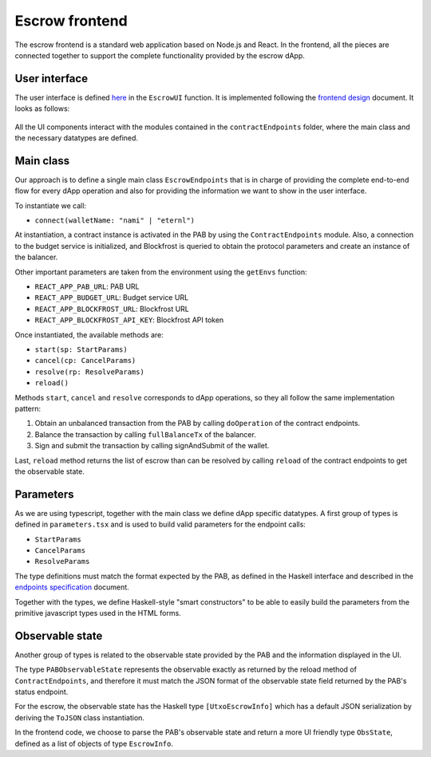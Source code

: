 Escrow frontend
===============

The escrow frontend is a standard web application based on Node.js and React.
In the frontend, all the pieces are connected together to support the complete
functionality provided by the escrow dApp.

User interface
--------------

The user interface is defined `here <https://github.com/joinplank/cardano-e2e-example/blob/main/frontend/src/components/EscrowUI/index.tsx>`_
in the ``EscrowUI`` function. It is implemented following the `frontend design <https://github.com/joinplank/cardano-e2e-example/blob/main/doc/frontend-design.md>`_
document. It looks as follows:

.. figure:: /img/user_interface.png

All the UI components interact with the modules contained in the
``contractEndpoints`` folder, where the main class and the necessary datatypes
are defined.


Main class
----------

Our approach is to define a single main class ``EscrowEndpoints`` that is in
charge of providing the complete end-to-end flow for every dApp operation and
also for providing the information we want to show in the user interface.

To instantiate we call:

* ``connect(walletName: "nami" | "eternl")``

At instantiation, a contract instance is activated in the PAB by using the
``ContractEndpoints`` module. Also, a connection to the budget service is
initialized, and Blockfrost is queried to obtain the protocol parameters and
create an instance of the balancer.

Other important parameters are taken from the environment using the ``getEnvs``
function:

* ``REACT_APP_PAB_URL``: PAB URL
* ``REACT_APP_BUDGET_URL``: Budget service URL
* ``REACT_APP_BLOCKFROST_URL``: Blockfrost URL
* ``REACT_APP_BLOCKFROST_API_KEY``: Blockfrost API token

Once instantiated, the available methods are:

* ``start(sp: StartParams)``
* ``cancel(cp: CancelParams)``
* ``resolve(rp: ResolveParams)``
* ``reload()``

Methods ``start``, ``cancel`` and ``resolve`` corresponds to dApp operations,
so they all follow the same implementation pattern:

1. Obtain an unbalanced transaction from the PAB by calling ``doOperation`` of
   the contract endpoints.
2. Balance the transaction by calling ``fullBalanceTx`` of the balancer.
3. Sign and submit the transaction by calling signAndSubmit of the wallet.

Last, ``reload`` method returns the list of escrow than can be resolved by
calling ``reload`` of the contract endpoints to get the observable state.


Parameters
----------

As we are using typescript, together with the main class we define dApp
specific datatypes. A first group of types is defined in ``parameters.tsx`` and
is used to build valid parameters for the endpoint calls:

* ``StartParams``
* ``CancelParams``
* ``ResolveParams``

The type definitions must match the format expected by the PAB, as defined in
the Haskell interface and described in the `endpoints specification <https://github.com/joinplank/cardano-e2e-example/blob/main/doc/endpoints-spec.md>`_
document. 

Together with the types, we define Haskell-style "smart constructors" to be able to easily build the parameters from the primitive javascript types used in the HTML forms.


Observable state
----------------

Another group of types is related to the observable state provided by the PAB and the information displayed in the UI.

The type ``PABObservableState`` represents the observable exactly as returned
by the reload method of ``ContractEndpoints``, and therefore it must match the
JSON format of the observable state field returned by the PAB's status endpoint.

For the escrow, the observable state has the Haskell type ``[UtxoEscrowInfo]``
which has a default JSON serialization by deriving the ``ToJSON`` class
instantiation.

In the frontend code, we choose to parse the PAB's observable state and return
a more UI friendly type ``ObsState``, defined as a list of objects of type
``EscrowInfo``.
